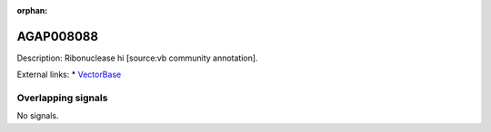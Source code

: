 :orphan:

AGAP008088
=============





Description: Ribonuclease hi [source:vb community annotation].

External links:
* `VectorBase <https://www.vectorbase.org/Anopheles_gambiae/Gene/Summary?g=AGAP008088>`_

Overlapping signals
-------------------



No signals.


